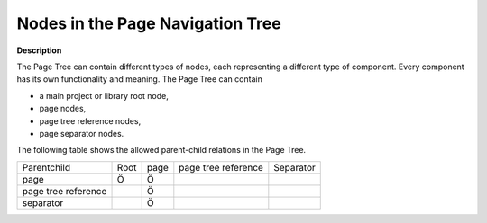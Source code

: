 .. |img_def_Root_Node_Page_Manager_bmp| image:: images/Root_Node_Page_Manager.bmp
.. |img_def_Page_bmp| image:: images/Page.bmp
.. |img_def_pagetreereference_bmp| image:: images/pagetreereference.bmp
.. |img_def_Page_Separator_bmp| image:: images/Page_Separator.bmp


.. _Page-Manager_Nodes_in_the_Page_Navigation_T:


Nodes in the Page Navigation Tree
=================================

**Description** 

The Page Tree can contain different types of nodes, each representing a different type of component. Every component has its own functionality and meaning. The Page Tree can contain

*	|img_def_Root_Node_Page_Manager_bmp| a main project or library root node,
*	|img_def_Page_bmp| page nodes,
*	|img_def_pagetreereference_bmp| page tree reference nodes,
*	|img_def_Page_Separator_bmp| page separator nodes.




The following table shows the allowed parent-child relations in the Page Tree.






.. list-table::

   * -         Parentchild
     - Root
     - page
     - page tree reference
     - Separator
   * - page
     - Ö
     - Ö
     - 
     - 
   * - page tree reference
     - 
     - Ö
     - 
     - 
   * - separator
     - 
     - Ö
     - 
     - 



 		




